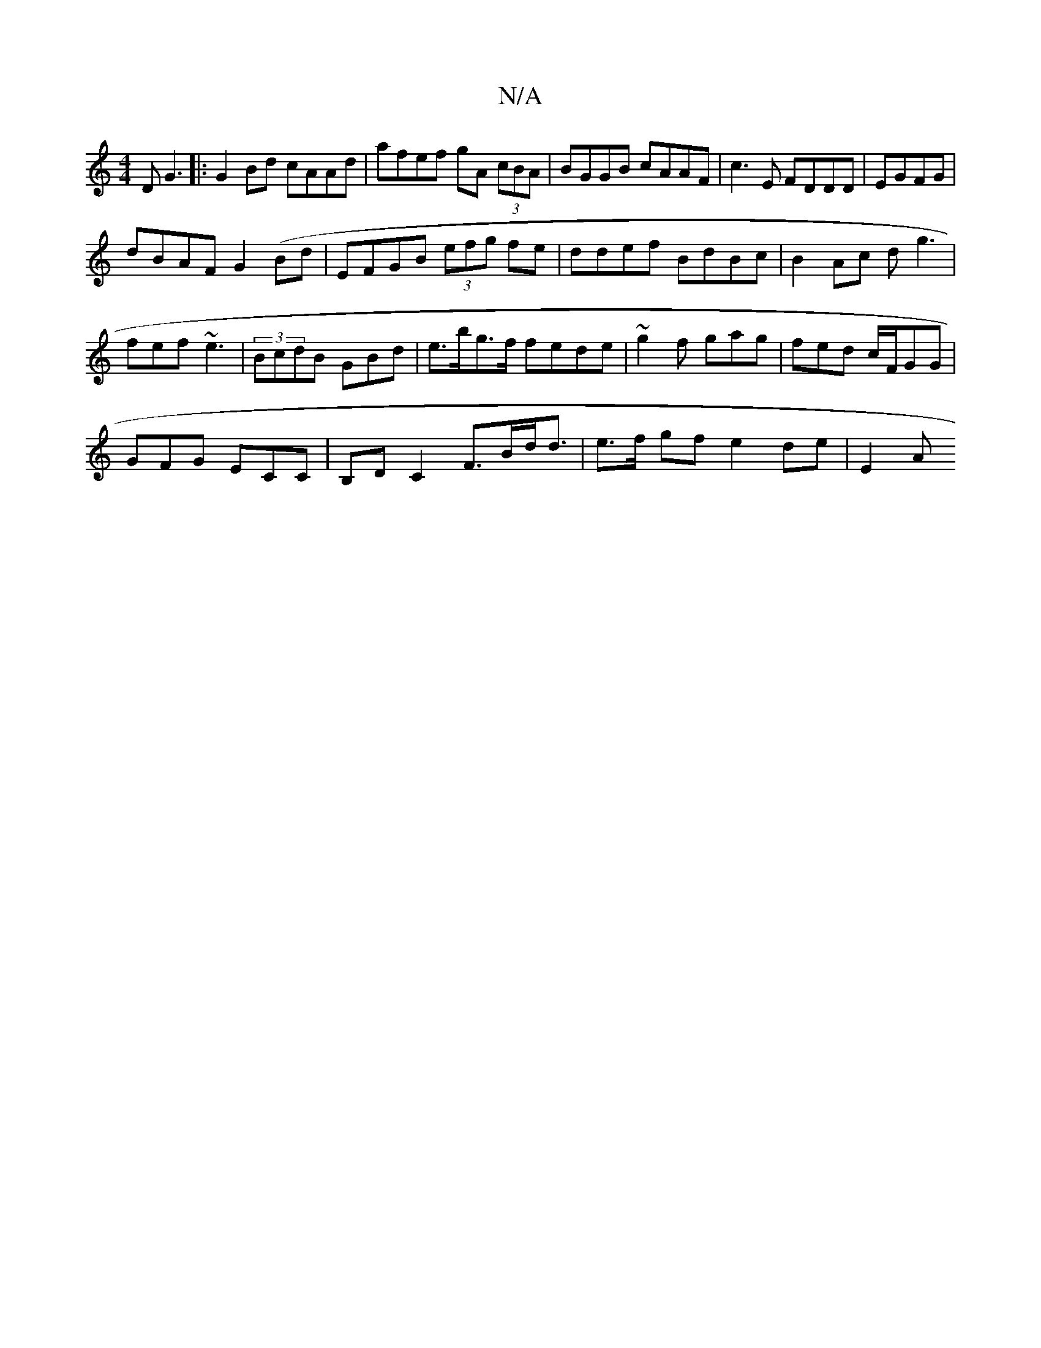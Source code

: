 X:1
T:N/A
M:4/4
R:N/A
K:Cmajor
D G3|:G2Bd cAAd|afef gA (3cBA|BGGB cAAF|c3E FDDD|EGFG |
dBAF G2 (Bd |EFGB (3efg fe|ddef BdBc|B2 Ac dg3|
fef ~e3|(3BcdB GBd | e>bg>f fede | ~g2f gag | fed c/F/GG|
GFG ECC|B,DC2 F>Bd<d|e>f gf e2 de| E2A